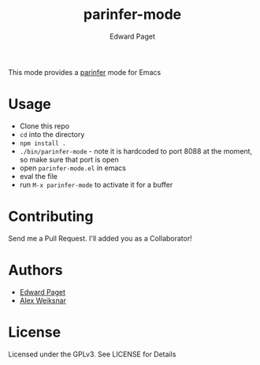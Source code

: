 #+TITLE: parinfer-mode
#+AUTHOR: Edward Paget

This mode provides a [[http://shaunlebron.github.io/parinfer/index.html][parinfer]] mode for Emacs

* Usage

- Clone this repo
- =cd= into the directory
- =npm install .=
- =./bin/parinfer-mode= - note it is hardcoded to port 8088 at the moment, so make sure that port is open
- open =parinfer-mode.el= in emacs
- eval the file
- run =M-x parinfer-mode= to activate it for a buffer

* Contributing

Send me a Pull Request. I'll added you as a Collaborator!

* Authors

- [[https://github.com/edpaget/][Edward Paget]]
- [[https://github.com/aweiksnar][Alex Weiksnar]]

* License

Licensed under the GPLv3. See LICENSE for Details
